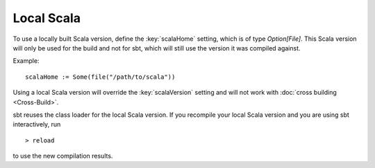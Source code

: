 ===========
Local Scala
===========

To use a locally built Scala version, define the :key:`scalaHome` setting,
which is of type `Option[File]`. This Scala version will only be used
for the build and not for sbt, which will still use the version it was
compiled against.

Example:

::

    scalaHome := Some(file("/path/to/scala"))

Using a local Scala version will override the :key:`scalaVersion` setting
and will not work with :doc:`cross building <Cross-Build>`.

sbt reuses the class loader for the local Scala version. If you
recompile your local Scala version and you are using sbt interactively,
run

::

    > reload

to use the new compilation results.
